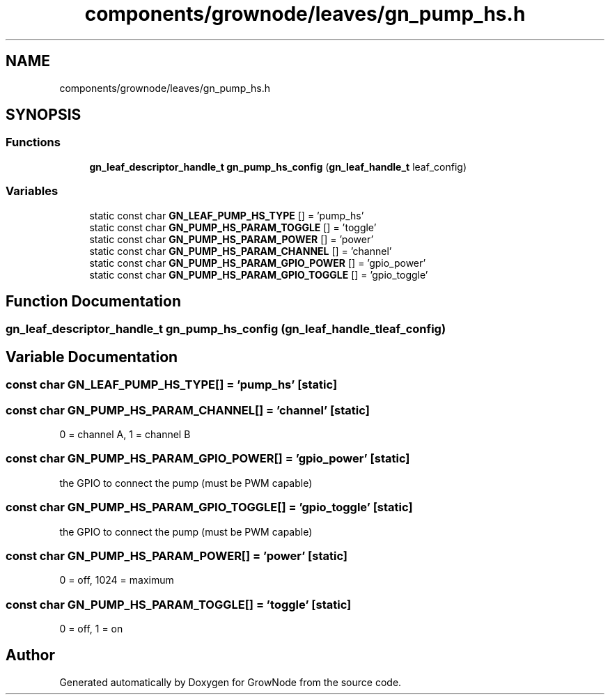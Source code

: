.TH "components/grownode/leaves/gn_pump_hs.h" 3 "Sat Jan 29 2022" "GrowNode" \" -*- nroff -*-
.ad l
.nh
.SH NAME
components/grownode/leaves/gn_pump_hs.h
.SH SYNOPSIS
.br
.PP
.SS "Functions"

.in +1c
.ti -1c
.RI "\fBgn_leaf_descriptor_handle_t\fP \fBgn_pump_hs_config\fP (\fBgn_leaf_handle_t\fP leaf_config)"
.br
.in -1c
.SS "Variables"

.in +1c
.ti -1c
.RI "static const char \fBGN_LEAF_PUMP_HS_TYPE\fP [] = 'pump_hs'"
.br
.ti -1c
.RI "static const char \fBGN_PUMP_HS_PARAM_TOGGLE\fP [] = 'toggle'"
.br
.ti -1c
.RI "static const char \fBGN_PUMP_HS_PARAM_POWER\fP [] = 'power'"
.br
.ti -1c
.RI "static const char \fBGN_PUMP_HS_PARAM_CHANNEL\fP [] = 'channel'"
.br
.ti -1c
.RI "static const char \fBGN_PUMP_HS_PARAM_GPIO_POWER\fP [] = 'gpio_power'"
.br
.ti -1c
.RI "static const char \fBGN_PUMP_HS_PARAM_GPIO_TOGGLE\fP [] = 'gpio_toggle'"
.br
.in -1c
.SH "Function Documentation"
.PP 
.SS "\fBgn_leaf_descriptor_handle_t\fP gn_pump_hs_config (\fBgn_leaf_handle_t\fP leaf_config)"

.SH "Variable Documentation"
.PP 
.SS "const char GN_LEAF_PUMP_HS_TYPE[] = 'pump_hs'\fC [static]\fP"

.SS "const char GN_PUMP_HS_PARAM_CHANNEL[] = 'channel'\fC [static]\fP"
0 = channel A, 1 = channel B 
.SS "const char GN_PUMP_HS_PARAM_GPIO_POWER[] = 'gpio_power'\fC [static]\fP"
the GPIO to connect the pump (must be PWM capable) 
.SS "const char GN_PUMP_HS_PARAM_GPIO_TOGGLE[] = 'gpio_toggle'\fC [static]\fP"
the GPIO to connect the pump (must be PWM capable) 
.SS "const char GN_PUMP_HS_PARAM_POWER[] = 'power'\fC [static]\fP"
0 = off, 1024 = maximum 
.SS "const char GN_PUMP_HS_PARAM_TOGGLE[] = 'toggle'\fC [static]\fP"
0 = off, 1 = on 
.SH "Author"
.PP 
Generated automatically by Doxygen for GrowNode from the source code\&.
